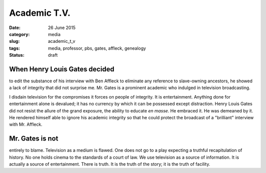 #############
Academic T.V.
#############

:date: 26 June 2015
:category: media
:slug: academic_t_v
:tags: media, professor, pbs, gates, affleck, genealogy
:status: draft


When Henry Louis Gates decided
------------------------------

to edit the substance of his interview with Ben Affleck to eliminate any reference to slave-owning ancestors, he showed a lack of integrity that did not surprise me. Mr. Gates is a prominent academic who indulged in television broadcasting.

I disdain television for the compromises it forces on people of integrity. It is entertainment. Anything done for entertainment alone is devalued; it has no currency by which it can be possessed except distraction. Henry Louis Gates did not resist the allure of the grand exposure, the ability to educate *en masse*. He embraced it. He was demeaned by it. He rendered himself able to ignore his academic integrity so that he could protect the broadcast of a "brilliant" interview with Mr. Affleck.

Mr. Gates is not
----------------

entirely to blame. Television as a medium is flawed. One does not go to a play expecting a truthful recapitulation of history. No one holds cinema to the standards of a court of law. We use television as a source of information. It is actually a source of entertainment. There is truth. It is the truth of the story; it is the truth of facility.
